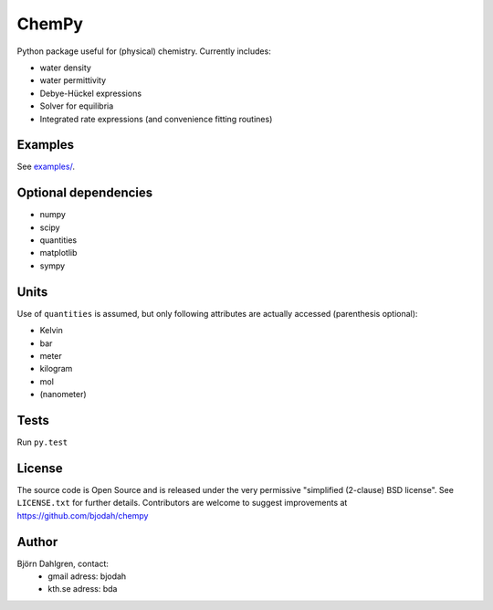 ======
ChemPy
======

.. image:: http://hera.physchem.kth.se:8080/github.com/bjodah/chempy/status.svg?branch=master
   :target: http://hera.physchem.kth.se:8080/github.com/bjodah/chempy
   :alt: Build status on hera

Python package useful for (physical) chemistry. Currently includes:

- water density
- water permittivity
- Debye-Hückel expressions
- Solver for equilibria
- Integrated rate expressions (and convenience fitting routines)

Examples
========
See `examples/ <examples/>`_.

Optional dependencies
=====================

- numpy
- scipy
- quantities
- matplotlib
- sympy

Units
=====
Use of ``quantities`` is assumed, but only following attributes are actually
accessed (parenthesis optional):

- Kelvin
- bar
- meter
- kilogram
- mol
- (nanometer)

Tests
=====
Run ``py.test``

License
=======
The source code is Open Source and is released under the very permissive
"simplified (2-clause) BSD license". See ``LICENSE.txt`` for further details.
Contributors are welcome to suggest improvements at https://github.com/bjodah/chempy

Author
======
Björn Dahlgren, contact:
 - gmail adress: bjodah
 - kth.se adress: bda
